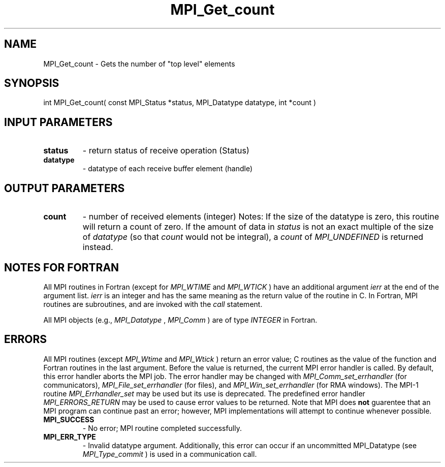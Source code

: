 .TH MPI_Get_count 3 "2/27/2019" " " "MPI"
.SH NAME
MPI_Get_count \-  Gets the number of "top level" elements 
.SH SYNOPSIS
.nf
int MPI_Get_count( const MPI_Status *status, MPI_Datatype datatype, int *count )
.fi
.SH INPUT PARAMETERS
.PD 0
.TP
.B status 
- return status of receive operation (Status) 
.PD 1
.PD 0
.TP
.B datatype 
- datatype of each receive buffer element (handle) 
.PD 1

.SH OUTPUT PARAMETERS
.PD 0
.TP
.B count 
- number of received elements (integer) 
Notes:
If the size of the datatype is zero, this routine will return a count of
zero.  If the amount of data in 
.I status
is not an exact multiple of the 
size of 
.I datatype
(so that 
.I count
would not be integral), a 
.I count
of
.I MPI_UNDEFINED
is returned instead.
.PD 1

.SH NOTES FOR FORTRAN
All MPI routines in Fortran (except for 
.I MPI_WTIME
and 
.I MPI_WTICK
) have
an additional argument 
.I ierr
at the end of the argument list.  
.I ierr
is an integer and has the same meaning as the return value of the routine
in C.  In Fortran, MPI routines are subroutines, and are invoked with the
.I call
statement.

All MPI objects (e.g., 
.I MPI_Datatype
, 
.I MPI_Comm
) are of type 
.I INTEGER
in Fortran.

.SH ERRORS

All MPI routines (except 
.I MPI_Wtime
and 
.I MPI_Wtick
) return an error value;
C routines as the value of the function and Fortran routines in the last
argument.  Before the value is returned, the current MPI error handler is
called.  By default, this error handler aborts the MPI job.  The error handler
may be changed with 
.I MPI_Comm_set_errhandler
(for communicators),
.I MPI_File_set_errhandler
(for files), and 
.I MPI_Win_set_errhandler
(for
RMA windows).  The MPI-1 routine 
.I MPI_Errhandler_set
may be used but
its use is deprecated.  The predefined error handler
.I MPI_ERRORS_RETURN
may be used to cause error values to be returned.
Note that MPI does 
.B not
guarentee that an MPI program can continue past
an error; however, MPI implementations will attempt to continue whenever
possible.

.PD 0
.TP
.B MPI_SUCCESS 
- No error; MPI routine completed successfully.
.PD 1
.PD 0
.TP
.B MPI_ERR_TYPE 
- Invalid datatype argument.  Additionally, this error can
occur if an uncommitted MPI_Datatype (see 
.I MPI_Type_commit
) is used
in a communication call.
.PD 1
